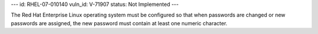 ---
id: RHEL-07-010140
vuln_id: V-71907
status: Not Implemented
---

The Red Hat Enterprise Linux operating system must be configured so that when passwords are changed or new passwords are assigned, the new password must contain at least one numeric character.
